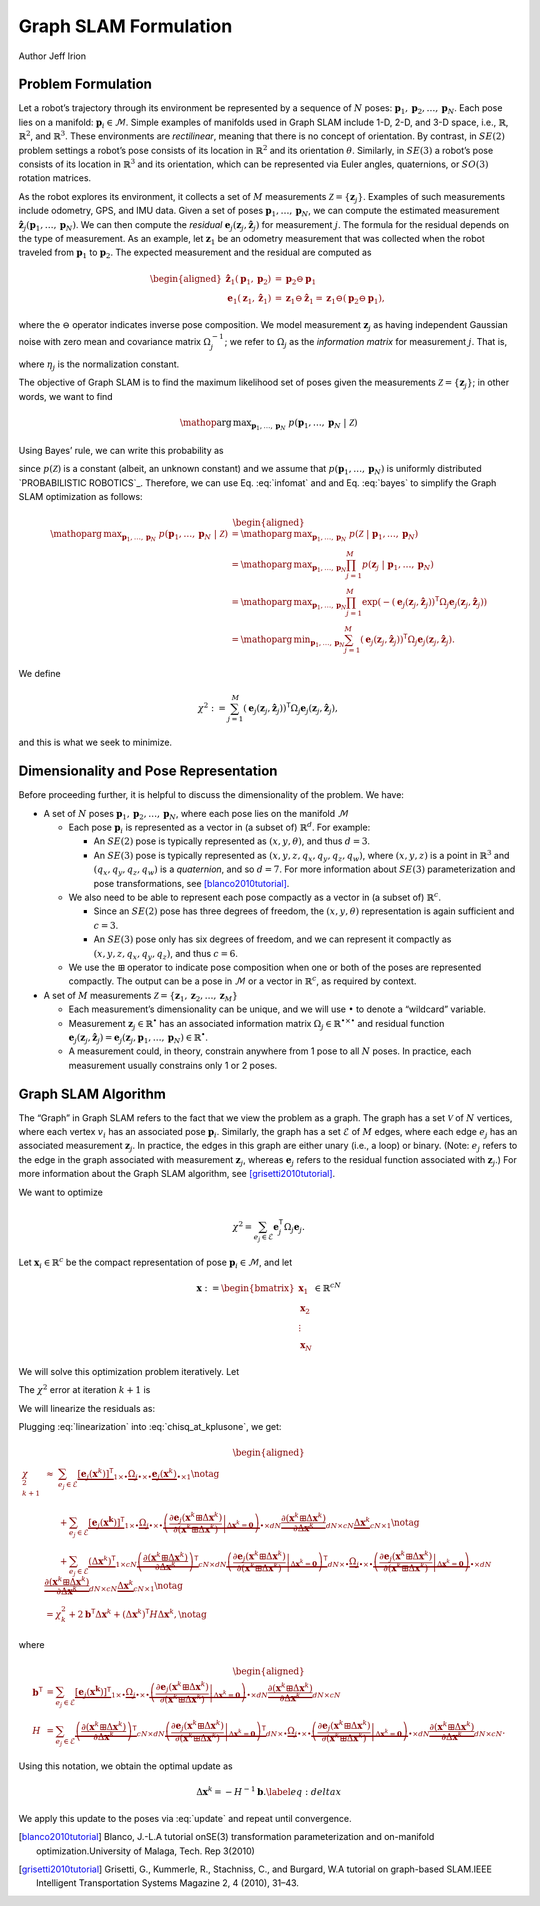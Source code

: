 .. _Graph SLAM Formulation:

Graph SLAM Formulation
~~~~~~~~~~~~~~~~~~~~~~~~~~~~~~~~~~~~~~~~~
Author Jeff Irion

Problem Formulation
^^^^^^^^^^^^^^^^^^^

Let a robot’s trajectory through its environment be represented by a
sequence of :math:`N` poses:
:math:`\mathbf{p}_1, \mathbf{p}_2, \ldots, \mathbf{p}_N`. Each pose lies
on a manifold: :math:`\mathbf{p}_i \in \mathcal{M}`. Simple examples of
manifolds used in Graph SLAM include 1-D, 2-D, and 3-D space, i.e.,
:math:`\mathbb{R}`, :math:`\mathbb{R}^2`, and :math:`\mathbb{R}^3`.
These environments are *rectilinear*, meaning that there is no concept
of orientation. By contrast, in :math:`SE(2)` problem settings a robot’s
pose consists of its location in :math:`\mathbb{R}^2` and its
orientation :math:`\theta`. Similarly, in :math:`SE(3)` a robot’s pose
consists of its location in :math:`\mathbb{R}^3` and its orientation,
which can be represented via Euler angles, quaternions, or :math:`SO(3)`
rotation matrices.

As the robot explores its environment, it collects a set of :math:`M`
measurements :math:`\mathcal{Z} = \{\mathbf{z}_j\}`. Examples of such
measurements include odometry, GPS, and IMU data. Given a set of poses
:math:`\mathbf{p}_1, \ldots, \mathbf{p}_N`, we can compute the estimated
measurement
:math:`\hat{\mathbf{z}}_j(\mathbf{p}_1, \ldots, \mathbf{p}_N)`. We can
then compute the *residual*
:math:`\mathbf{e}_j(\mathbf{z}_j, \hat{\mathbf{z}}_j)` for measurement
:math:`j`. The formula for the residual depends on the type of
measurement. As an example, let :math:`\mathbf{z}_1` be an odometry
measurement that was collected when the robot traveled from
:math:`\mathbf{p}_1` to :math:`\mathbf{p}_2`. The expected measurement
and the residual are computed as

.. math::

   \begin{aligned}
       \hat{\mathbf{z}}_1(\mathbf{p}_1, \mathbf{p}_2) &= \mathbf{p}_2 \ominus \mathbf{p}_1 \\
       \mathbf{e}_1(\mathbf{z}_1, \hat{\mathbf{z}}_1) &= \mathbf{z}_1 \ominus \hat{\mathbf{z}}_1 = \mathbf{z}_1 \ominus (\mathbf{p}_2 \ominus \mathbf{p}_1),\end{aligned}

where the :math:`\ominus` operator indicates inverse pose composition.
We model measurement :math:`\mathbf{z}_j` as having independent Gaussian
noise with zero mean and covariance matrix :math:`\Omega_j^{-1}`; we
refer to :math:`\Omega_j` as the *information matrix* for measurement
:math:`j`. That is,

.. math::
    p(\mathbf{z}_j \ | \ \mathbf{p}_1, \ldots, \mathbf{p}_N) = \eta_j \exp (-\mathbf{e}_j(\mathbf{z}_j, \hat{\mathbf{z}}_j))^{\mathsf{T}}\Omega_j \mathbf{e}_j(\mathbf{z}_j, \hat{\mathbf{z}}_j)
    :label: infomat

where :math:`\eta_j` is the normalization constant.

The objective of Graph SLAM is to find the maximum likelihood set of
poses given the measurements :math:`\mathcal{Z} = \{\mathbf{z}_j\}`; in
other words, we want to find

.. math:: \mathop{\mathrm{arg\,max}}_{\mathbf{p}_1, \ldots, \mathbf{p}_N} \ p(\mathbf{p}_1, \ldots, \mathbf{p}_N \ | \ \mathcal{Z})

Using Bayes’ rule, we can write this probability as

.. math::
    \begin{aligned}
       p(\mathbf{p}_1, \ldots, \mathbf{p}_N \ | \ \mathcal{Z}) &= \frac{p( \mathcal{Z} \ | \ \mathbf{p}_1, \ldots, \mathbf{p}_N) p(\mathbf{p}_1, \ldots, \mathbf{p}_N) }{ p(\mathcal{Z}) } \notag \\
       &\propto p( \mathcal{Z} \ | \ \mathbf{p}_1, \ldots, \mathbf{p}_N)
    \end{aligned}
    :label: bayes

since :math:`p(\mathcal{Z})` is a constant (albeit, an unknown constant)
and we assume that :math:`p(\mathbf{p}_1, \ldots, \mathbf{p}_N)` is
uniformly distributed `PROBABILISTIC ROBOTICS`_. Therefore, we
can use Eq. :eq:`infomat` and and Eq. :eq:`bayes` to simplify the Graph SLAM
optimization as follows:

.. math::

   \begin{aligned}
       \mathop{\mathrm{arg\,max}}_{\mathbf{p}_1, \ldots, \mathbf{p}_N} \ p(\mathbf{p}_1, \ldots, \mathbf{p}_N \ | \ \mathcal{Z}) &= \mathop{\mathrm{arg\,max}}_{\mathbf{p}_1, \ldots, \mathbf{p}_N} \ p( \mathcal{Z} \ | \ \mathbf{p}_1, \ldots, \mathbf{p}_N) \\
       &= \mathop{\mathrm{arg\,max}}_{\mathbf{p}_1, \ldots, \mathbf{p}_N} \prod_{j=1}^M p(\mathbf{z}_j \ | \ \mathbf{p}_1, \ldots, \mathbf{p}_N) \\
       &= \mathop{\mathrm{arg\,max}}_{\mathbf{p}_1, \ldots, \mathbf{p}_N} \prod_{j=1}^M \exp \left( -(\mathbf{e}_j(\mathbf{z}_j, \hat{\mathbf{z}}_j))^{\scriptstyle{\mathsf{T}}}\Omega_j \mathbf{e}_j(\mathbf{z}_j, \hat{\mathbf{z}}_j) \right) \\
       &= \mathop{\mathrm{arg\,min}}_{\mathbf{p}_1, \ldots, \mathbf{p}_N} \sum_{j=1}^M (\mathbf{e}_j(\mathbf{z}_j, \hat{\mathbf{z}}_j))^{\scriptstyle{\mathsf{T}}}\Omega_j \mathbf{e}_j(\mathbf{z}_j, \hat{\mathbf{z}}_j).\end{aligned}

We define

.. math:: \chi^2 := \sum_{j=1}^M (\mathbf{e}_j(\mathbf{z}_j, \hat{\mathbf{z}}_j))^{\scriptstyle{\mathsf{T}}}\Omega_j \mathbf{e}_j(\mathbf{z}_j, \hat{\mathbf{z}}_j),

and this is what we seek to minimize.

Dimensionality and Pose Representation
^^^^^^^^^^^^^^^^^^^^^^^^^^^^^^^^^^^^^^

Before proceeding further, it is helpful to discuss the dimensionality
of the problem. We have:

-  A set of :math:`N` poses
   :math:`\mathbf{p}_1, \mathbf{p}_2, \ldots, \mathbf{p}_N`, where each
   pose lies on the manifold :math:`\mathcal{M}`

   -  Each pose :math:`\mathbf{p}_i` is represented as a vector in (a
      subset of) :math:`\mathbb{R}^d`. For example:

      -  An :math:`SE(2)` pose is typically represented as
         :math:`(x, y, \theta)`, and thus :math:`d = 3`.

      -  An :math:`SE(3)` pose is typically represented as
         :math:`(x, y, z, q_x, q_y, q_z, q_w)`, where :math:`(x, y, z)`
         is a point in :math:`\mathbb{R}^3` and
         :math:`(q_x, q_y, q_z, q_w)` is a *quaternion*, and so
         :math:`d = 7`. For more information about :math:`SE(3)`
         parameterization and pose transformations, see
         [blanco2010tutorial]_.

   -  We also need to be able to represent each pose compactly as a
      vector in (a subset of) :math:`\mathbb{R}^c`.

      -  Since an :math:`SE(2)` pose has three degrees of freedom, the
         :math:`(x, y, \theta)` representation is again sufficient and
         :math:`c=3`.

      -  An :math:`SE(3)` pose only has six degrees of freedom, and we
         can represent it compactly as :math:`(x, y, z, q_x, q_y, q_z)`,
         and thus :math:`c=6`.

   -  We use the :math:`\boxplus` operator to indicate pose composition
      when one or both of the poses are represented compactly. The
      output can be a pose in :math:`\mathcal{M}` or a vector in
      :math:`\mathbb{R}^c`, as required by context.

-  A set of :math:`M` measurements
   :math:`\mathcal{Z} = \{\mathbf{z}_1, \mathbf{z}_2, \ldots, \mathbf{z}_M\}`

   -  Each measurement’s dimensionality can be unique, and we will use
      :math:`\bullet` to denote a “wildcard” variable.

   -  Measurement :math:`\mathbf{z}_j \in \mathbb{R}^\bullet` has an
      associated information matrix
      :math:`\Omega_j \in \mathbb{R}^{\bullet \times \bullet}` and
      residual function
      :math:`\mathbf{e}_j(\mathbf{z}_j, \hat{\mathbf{z}}_j) = \mathbf{e}_j(\mathbf{z}_j, \mathbf{p}_1, \ldots, \mathbf{p}_N) \in \mathbb{R}^\bullet`.

   -  A measurement could, in theory, constrain anywhere from 1 pose to
      all :math:`N` poses. In practice, each measurement usually
      constrains only 1 or 2 poses.

Graph SLAM Algorithm
^^^^^^^^^^^^^^^^^^^^

The “Graph” in Graph SLAM refers to the fact that we view the problem as
a graph. The graph has a set :math:`\mathcal{V}` of :math:`N` vertices,
where each vertex :math:`v_i` has an associated pose
:math:`\mathbf{p}_i`. Similarly, the graph has a set :math:`\mathcal{E}`
of :math:`M` edges, where each edge :math:`e_j` has an associated
measurement :math:`\mathbf{z}_j`. In practice, the edges in this graph
are either unary (i.e., a loop) or binary. (Note: :math:`e_j` refers to
the edge in the graph associated with measurement :math:`\mathbf{z}_j`,
whereas :math:`\mathbf{e}_j` refers to the residual function associated
with :math:`\mathbf{z}_j`.) For more information about the Graph SLAM
algorithm, see [grisetti2010tutorial]_.

We want to optimize

.. math:: \chi^2 = \sum_{e_j \in \mathcal{E}} \mathbf{e}_j^{\scriptstyle{\mathsf{T}}}\Omega_j \mathbf{e}_j.

Let :math:`\mathbf{x}_i \in \mathbb{R}^c` be the compact representation
of pose :math:`\mathbf{p}_i \in \mathcal{M}`, and let

.. math:: \mathbf{x} := \begin{bmatrix} \mathbf{x}_1 \\ \mathbf{x}_2 \\ \vdots \\ \mathbf{x}_N \end{bmatrix} \in \mathbb{R}^{cN}

We will solve this optimization problem iteratively. Let

.. math:: \mathbf{x}^{k+1} := \mathbf{x}^k \boxplus \Delta \mathbf{x}^k = \begin{bmatrix} \mathbf{x}_1 \boxplus \Delta \mathbf{x}_1 \\ \mathbf{x}_2 \boxplus \Delta \mathbf{x}_2 \\ \vdots \\ \mathbf{x}_N \boxplus \Delta \mathbf{x}_2 \end{bmatrix}
    :label: update

The :math:`\chi^2` error at iteration :math:`k+1` is

.. math:: \chi_{k+1}^2 = \sum_{e_j \in \mathcal{E}} \underbrace{\left[ \mathbf{e}_j(\mathbf{x}^{k+1}) \right]^{\scriptstyle{\mathsf{T}}}}_{1 \times \bullet} \underbrace{\Omega_j}_{\bullet \times \bullet} \underbrace{\mathbf{e}_j(\mathbf{x}^{k+1})}_{\bullet \times 1}.
    :label: chisq_at_kplusone

We will linearize the residuals as:

.. math::
    \begin{aligned}
        \mathbf{e}_j(\mathbf{x}^{k+1}) &= \mathbf{e}_j(\mathbf{x}^k \boxplus \Delta \mathbf{x}^k) \\
        &\approx \mathbf{e}_j(\mathbf{x}^{k}) + \frac{\partial}{\partial \Delta \mathbf{x}^k} \left[ \mathbf{e}_j(\mathbf{x}^k \boxplus \Delta \mathbf{x}^k) \right] \Delta \mathbf{x}^k \\
        &= \mathbf{e}_j(\mathbf{x}^{k}) + \left( \left. \frac{\partial \mathbf{e}_j(\mathbf{x}^k \boxplus \Delta \mathbf{x}^k)}{\partial (\mathbf{x}^k \boxplus \Delta \mathbf{x}^k)} \right|_{\Delta \mathbf{x}^k = \mathbf{0}} \right) \frac{\partial (\mathbf{x}^k \boxplus \Delta \mathbf{x}^k)}{\partial \Delta \mathbf{x}^k} \Delta \mathbf{x}^k.
    \end{aligned}
    :label: linearization

Plugging :eq:`linearization` into :eq:`chisq_at_kplusone`, we get:

.. math::

   \begin{aligned}
       \chi_{k+1}^2 &\approx \ \ \ \ \ \sum_{e_j \in \mathcal{E}} \underbrace{[ \mathbf{e}_j(\mathbf{x}^k)]^{\scriptstyle{\mathsf{T}}}}_{1 \times \bullet} \underbrace{\Omega_j}_{\bullet \times \bullet} \underbrace{\mathbf{e}_j(\mathbf{x}^k)}_{\bullet \times 1} \notag \\
       &\hphantom{\approx} \ \ \ + \sum_{e_j \in \mathcal{E}} \underbrace{[ \mathbf{e}_j(\mathbf{x^k}) ]^{\scriptstyle{\mathsf{T}}}}_{1 \times \bullet} \underbrace{\Omega_j}_{\bullet \times \bullet} \underbrace{\left( \left. \frac{\partial \mathbf{e}_j(\mathbf{x}^k \boxplus \Delta \mathbf{x}^k)}{\partial (\mathbf{x}^k \boxplus \Delta \mathbf{x}^k)} \right|_{\Delta \mathbf{x}^k = \mathbf{0}} \right)}_{\bullet \times dN} \underbrace{\frac{\partial (\mathbf{x}^k \boxplus \Delta \mathbf{x}^k)}{\partial \Delta \mathbf{x}^k}}_{dN \times cN} \underbrace{\Delta \mathbf{x}^k}_{cN \times 1} \notag \\
       &\hphantom{\approx} \ \ \ + \sum_{e_j \in \mathcal{E}} \underbrace{(\Delta \mathbf{x}^k)^{\scriptstyle{\mathsf{T}}}}_{1 \times cN} \underbrace{ \left( \frac{\partial (\mathbf{x}^k \boxplus \Delta \mathbf{x}^k)}{\partial \Delta \mathbf{x}^k} \right)^{\scriptstyle{\mathsf{T}}}}_{cN \times dN} \underbrace{\left( \left. \frac{\partial \mathbf{e}_j(\mathbf{x}^k \boxplus \Delta \mathbf{x}^k)}{\partial (\mathbf{x}^k \boxplus \Delta \mathbf{x}^k)} \right|_{\Delta \mathbf{x}^k = \mathbf{0}} \right)^{\scriptstyle{\mathsf{T}}}}_{dN \times \bullet} \underbrace{\Omega_j}_{\bullet \times \bullet} \underbrace{\left( \left. \frac{\partial \mathbf{e}_j(\mathbf{x}^k \boxplus \Delta \mathbf{x}^k)}{\partial (\mathbf{x}^k \boxplus \Delta \mathbf{x}^k)} \right|_{\Delta \mathbf{x}^k = \mathbf{0}} \right)}_{\bullet \times dN} \underbrace{\frac{\partial (\mathbf{x}^k \boxplus \Delta \mathbf{x}^k)}{\partial \Delta \mathbf{x}^k}}_{dN \times cN} \underbrace{\Delta \mathbf{x}^k}_{cN \times 1} \notag \\
       &= \chi_k^2 + 2 \mathbf{b}^{\scriptstyle{\mathsf{T}}}\Delta \mathbf{x}^k + (\Delta \mathbf{x}^k)^{\scriptstyle{\mathsf{T}}}H \Delta \mathbf{x}^k,  \notag\end{aligned}

where

.. math::

   \begin{aligned}
       \mathbf{b}^{\scriptstyle{\mathsf{T}}}&= \sum_{e_j \in \mathcal{E}} \underbrace{[ \mathbf{e}_j(\mathbf{x^k}) ]^{\scriptstyle{\mathsf{T}}}}_{1 \times \bullet} \underbrace{\Omega_j}_{\bullet \times \bullet} \underbrace{\left( \left. \frac{\partial \mathbf{e}_j(\mathbf{x}^k \boxplus \Delta \mathbf{x}^k)}{\partial (\mathbf{x}^k \boxplus \Delta \mathbf{x}^k)} \right|_{\Delta \mathbf{x}^k = \mathbf{0}} \right)}_{\bullet \times dN} \underbrace{\frac{\partial (\mathbf{x}^k \boxplus \Delta \mathbf{x}^k)}{\partial \Delta \mathbf{x}^k}}_{dN \times cN} \\
       H &= \sum_{e_j \in \mathcal{E}} \underbrace{ \left( \frac{\partial (\mathbf{x}^k \boxplus \Delta \mathbf{x}^k)}{\partial \Delta \mathbf{x}^k} \right)^{\scriptstyle{\mathsf{T}}}}_{cN \times dN} \underbrace{\left( \left. \frac{\partial \mathbf{e}_j(\mathbf{x}^k \boxplus \Delta \mathbf{x}^k)}{\partial (\mathbf{x}^k \boxplus \Delta \mathbf{x}^k)} \right|_{\Delta \mathbf{x}^k = \mathbf{0}} \right)^{\scriptstyle{\mathsf{T}}}}_{dN \times \bullet} \underbrace{\Omega_j}_{\bullet \times \bullet} \underbrace{\left( \left. \frac{\partial \mathbf{e}_j(\mathbf{x}^k \boxplus \Delta \mathbf{x}^k)}{\partial (\mathbf{x}^k \boxplus \Delta \mathbf{x}^k)} \right|_{\Delta \mathbf{x}^k = \mathbf{0}} \right)}_{\bullet \times dN} \underbrace{\frac{\partial (\mathbf{x}^k \boxplus \Delta \mathbf{x}^k)}{\partial \Delta \mathbf{x}^k}}_{dN \times cN}.\end{aligned}

Using this notation, we obtain the optimal update as

.. math:: \Delta \mathbf{x}^k = -H^{-1} \mathbf{b}.  \label{eq:deltax}

We apply this update to the poses via :eq:`update` and repeat until convergence.


.. [blanco2010tutorial] Blanco, J.-L.A tutorial onSE(3) transformation parameterization and on-manifold optimization.University of Malaga, Tech. Rep 3(2010)
.. [grisetti2010tutorial] Grisetti, G., Kummerle, R., Stachniss, C., and Burgard, W.A tutorial on graph-based SLAM.IEEE Intelligent Transportation Systems Magazine 2, 4 (2010), 31–43.

